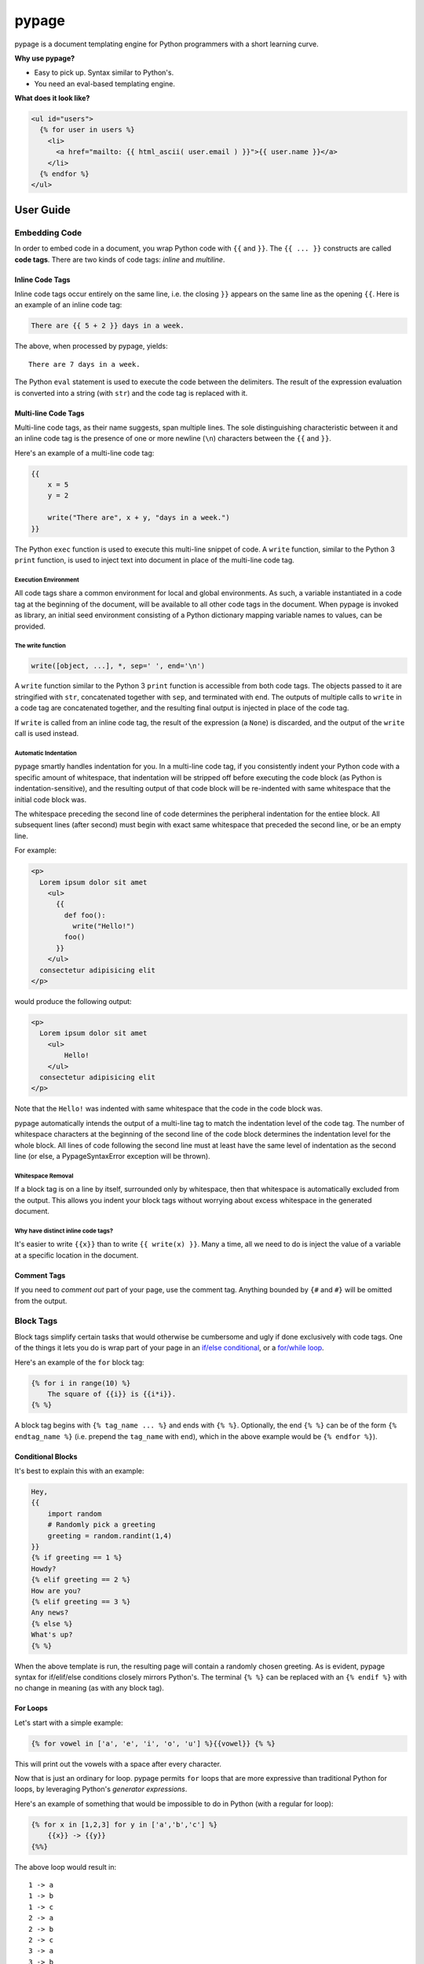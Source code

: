 ======
pypage
======
pypage is a document templating engine for Python programmers with a short learning curve.

**Why use pypage?**

- Easy to pick up. Syntax similar to Python's.
- You need an eval-based templating engine.

**What does it look like?**

.. code-block:: html

    <ul id="users">
      {% for user in users %}
        <li>
          <a href="mailto: {{ html_ascii( user.email ) }}">{{ user.name }}</a>
        </li>
      {% endfor %}
    </ul>

User Guide
----------

Embedding Code
~~~~~~~~~~~~~~
In order to embed code in a document, you wrap Python code with ``{{`` and ``}}``. The ``{{ ... }}`` constructs 
are called **code tags**. There are two kinds of code tags: *inline* and *multiline*.

Inline Code Tags
++++++++++++++++
Inline code tags occur entirely on the same line, i.e. the closing ``}}`` appears on the same line as the 
opening ``{{``. Here is an example of an inline code tag:

.. code-block:: liquid

    There are {{ 5 + 2 }} days in a week.

The above, when processed by pypage, yields::

    There are 7 days in a week.

The Python ``eval`` statement is used to execute the code between the delimiters. The result of the 
expression evaluation is converted into a string (with ``str``) and the code tag is replaced with it.

Multi-line Code Tags
++++++++++++++++++++
Multi-line code tags, as their name suggests, span multiple lines. The sole distinguishing characteristic between 
it and an inline code tag is the presence of one or more newline (``\n``) characters between the ``{{`` and ``}}``. 

Here's an example of a multi-line code tag:

.. code-block:: python

    {{
        x = 5
        y = 2

        write("There are", x + y, "days in a week.")
    }}

The Python ``exec`` function is used to execute this multi-line snippet of code. A ``write`` function, similar 
to the Python 3 ``print`` function, is used to inject text into document in place of the multi-line code tag.

Execution Environment
^^^^^^^^^^^^^^^^^^^^^
All code tags share a common environment for local and global environments. As such, a variable instantiated in a 
code tag at the beginning of the document, will be available to all other code tags in the document. When pypage 
is invoked as library, an initial seed environment consisting of a Python dictionary mapping variable names to 
values, can be provided.

The write function
^^^^^^^^^^^^^^^^^^^^^
.. code-block:: python

    write([object, ...], *, sep=' ', end='\n')

A ``write`` function similar to the Python 3 ``print`` function is accessible from both code tags. The 
objects passed to it are stringified with ``str``, concatenated together with ``sep``, and terminated 
with ``end``. The outputs of multiple calls to ``write`` in a code tag are concatenated together, and 
the resulting final output is injected in place of the code tag.

If ``write`` is called from an inline code tag, the result of the expression (a ``None``) is discarded, 
and the output of the ``write`` call is used instead.

Automatic Indentation
^^^^^^^^^^^^^^^^^^^^^
pypage smartly handles indentation for you. In a multi-line code tag, if you consistently indent your Python 
code with a specific amount of whitespace, that indentation will be stripped off before executing the code block 
(as Python is indentation-sensitive), and the resulting output of that code block will be re-indented with same 
whitespace that the initial code block was.

The whitespace preceding the second line of code determines the peripheral indentation for the entiee block. 
All subsequent lines (after second) must begin with exact same whitespace that preceded the second line, or 
be an empty line. 

For example:

.. code-block:: html

    <p>
      Lorem ipsum dolor sit amet
        <ul>
          {{
            def foo():
              write("Hello!")
            foo()
          }}
        </ul>
      consectetur adipisicing elit
    </p>

would produce the following output:

.. code-block:: html

    <p>
      Lorem ipsum dolor sit amet
        <ul>
            Hello!
        </ul>
      consectetur adipisicing elit
    </p>

Note that the ``Hello!`` was indented with same whitespace that the code in the code block was. 

pypage automatically intends the output of a multi-line tag to match the indentation level of the code tag. 
The number of whitespace characters at the beginning of the second line of the code block determines the 
indentation level for the whole block. All lines of code following the second line must at least have the 
same level of indentation as the second line (or else, a PypageSyntaxError exception will be thrown).

Whitespace Removal
^^^^^^^^^^^^^^^^^^
If a block tag is on a line by itself, surrounded only by whitespace, then that whitespace is automatically 
excluded from the output. This allows you indent your block tags without worrying about excess whitespace 
in the generated document.

Why have distinct inline code tags?
^^^^^^^^^^^^^^^^^^^^^^^^^^^^^^^^^^^
It's easier to write ``{{x}}`` than to write ``{{ write(x) }}``. Many a time, all we need to do is inject 
the value of a variable at a specific location in the document.

Comment Tags
++++++++++++
If you need to *comment out* part of your page, use the comment tag. Anything bounded by ``{#`` and ``#}`` will 
be omitted from the output.

Block Tags
~~~~~~~~~~
Block tags simplify certain tasks that would otherwise be cumbersome and ugly if done exclusively with code tags. One 
of the things it lets you do is wrap part of your page in an `if/else conditional <http://en.wikipedia.org/wiki/Conditional_(computer_programming)>`_, or a `for/while loop <http://en.wikipedia.org/wiki/Control_flow#Loops>`_.

Here's an example of the ``for`` block tag:

.. code-block:: liquid

  {% for i in range(10) %}
      The square of {{i}} is {{i*i}}.
  {% %}

A block tag begins with ``{% tag_name ... %}`` and ends with ``{% %}``. Optionally, the end ``{% %}`` can be 
of the form ``{% endtag_name %}`` (i.e. prepend the ``tag_name`` with ``end``), which in the above example 
would be ``{% endfor %}``).

Conditional Blocks
++++++++++++++++++
It's best to explain this with an example:

.. code-block:: liquid

  Hey,
  {{
      import random
      # Randomly pick a greeting
      greeting = random.randint(1,4)
  }}
  {% if greeting == 1 %}
  Howdy?
  {% elif greeting == 2 %}
  How are you?
  {% elif greeting == 3 %}
  Any news?
  {% else %}
  What's up?
  {% %}

When the above template is run, the resulting page will contain a randomly chosen greeting. As is evident, 
pypage syntax for if/elif/else conditions closely mirrors Python's. The terminal ``{% %}`` can be replaced 
with an ``{% endif %}`` with no change in meaning (as with any block tag).

For Loops
+++++++++
Let's start with a simple example:

.. code-block:: liquid

  {% for vowel in ['a', 'e', 'i', 'o', 'u'] %}{{vowel}} {% %}

This will print out the vowels with a space after every character.

Now that is just an ordinary for loop. pypage permits ``for`` loops that are more expressive than 
traditional Python for loops, by leveraging Python's *generator expressions*.

Here's an example of something that would be impossible to do in Python (with a regular for loop):

.. code-block:: liquid

  {% for x in [1,2,3] for y in ['a','b','c'] %}
      {{x}} -> {{y}}
  {%%}

The above loop would result in::

    1 -> a
    1 -> b
    1 -> c
    2 -> a
    2 -> b
    2 -> c
    3 -> a
    3 -> b
    3 -> c

*Internally*, pypage morphs the expression ``for x in [1,2,3] for y in ['a','b','c']`` into the 
generator expression ``(x, y) for x in [1,2,3] for y in ['a','b','c']``. It exposes the the 
loop variables ``x`` and ``y`` by injecting them into your namespace.

*Note:* Injected loop variables replace variables with the same name for the duration of the loop. 
After the loop, the old variables with the identical names are restored (pypage backs them up).

While Loops
+++++++++++

While loop are pretty simple:

.. code-block:: liquid

  {{
    n = 5
  }}
  Countdown...{% while n > 0 %} {{
  write(n, end='')
  n -= 1
  }}
  {% %}

Running above would yield: ``Countdown... 5 4 3 2 1 ``.

The expression following the ``while`` is evaluated like any other Python expression and its result determines the 
continuation of the loop.

Capture Tag
+++++++++++

You can capture the output of part of your page using the ``capture`` tag:

.. code-block:: liquid

  {% capture x %}
    hello {{"bob"}}
  {% %}

The above tag will not yield any output, but rather a new variable ``x`` will be created that captures the output 
of everything enclosed by it (which in this case is ``"hello bob"``).

Todos
-----

- Include tag

- Fix trailing whitespace bug

- Fix whitespace reduction bug (see if-2.txt)

- Raw tag (similar to the {# ... #} comment tags)

- an option within the embedded code to suppress/override (or select) automatic indentation

- Loop controls (continue & break)

- Function tag

- Handle user code errors gracefully with an optional "embed_errors" option

- Raise an exception for 2 sec+ while loops, or make the time limit optional

- Support '=' assignment in single-line code tags (probably not)

- (Maybe) Provide Jinja2-like filter (|) by overloading the bitwise OR operator (if possible).

- get it work seamlessly in both py3 and py2

- do not allow (i.e. strip out) invalid chars in for tag target list

- investiage: MarkupSafe (Jinja dependency)

- colorful command-line output

- Other templating languages: Jinja, Liquid, Smarty, Django, Mustache, Handlebars, etc.
